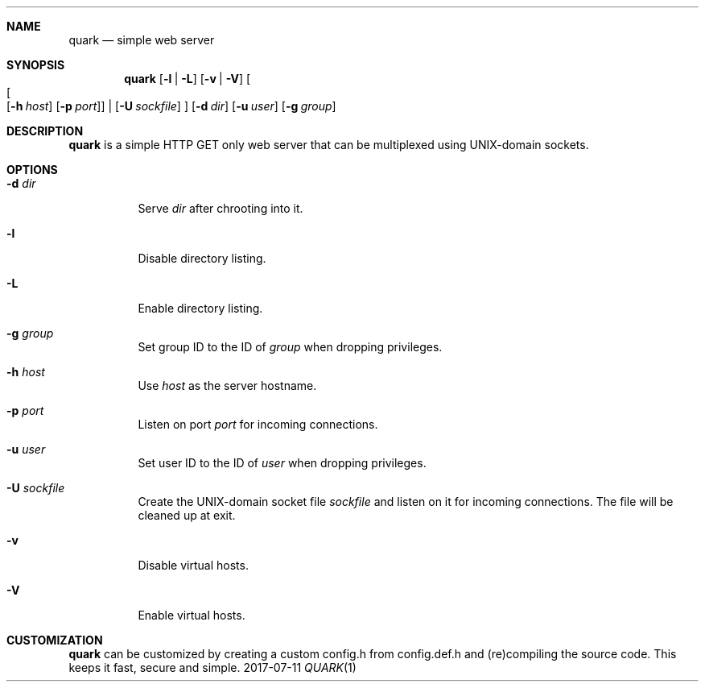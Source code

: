 .Dd 2017-07-11
.Dt QUARK 1
.Sh NAME
.Nm quark
.Nd simple web server
.Sh SYNOPSIS
.Nm
.Op Fl l | L
.Op Fl v | V
.Oo
.Oo
.Op Fl h Ar host
.Op Fl p Ar port
.Oc
|
.Op Fl U Ar sockfile
.Oc
.Op Fl d Ar dir
.Op Fl u Ar user
.Op Fl g Ar group
.Sh DESCRIPTION
.Nm
is a simple HTTP GET only web server that can be multiplexed using
UNIX-domain sockets.
.Sh OPTIONS
.Bl -tag -width Ds
.It Fl d Ar dir
Serve
.Ar dir
after chrooting into it.
.It Fl l
Disable directory listing.
.It Fl L
Enable directory listing.
.It Fl g Ar group
Set group ID to the ID of
.Ar group
when dropping privileges.
.It Fl h Ar host
Use
.Ar host
as the server hostname.
.It Fl p Ar port
Listen on port
.Ar port
for incoming connections.
.It Fl u Ar user
Set user ID to the ID of
.Ar user
when dropping privileges.
.It Fl U Ar sockfile
Create the UNIX-domain socket file
.Ar sockfile
and listen on it for incoming connections.
The file will be cleaned up at exit.
.It Fl v
Disable virtual hosts.
.It Fl V
Enable virtual hosts.
.El
.Sh CUSTOMIZATION
.Nm
can be customized by creating a custom config.h from config.def.h and
(re)compiling the source code. This keeps it fast, secure and simple.
